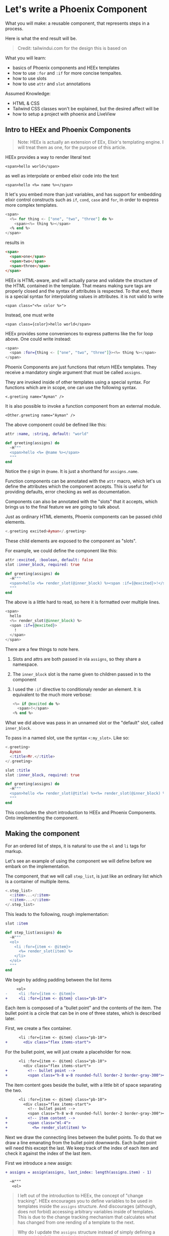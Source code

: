 * Let's write a Phoenix Component

What you will make:
a reusable component,
that represents steps in a process.

Here is what the end result will be.

#+begin_html
<img src="steps-3.png" width="400" />
#+end_html

#+begin_quote
Credit: tailwindui.com for the design this is based on
#+end_quote

What you will learn:
- basics of Phoenix components and HEEx templates
- how to use ~:for~ and ~:if~ for more concise tempaltes.
- how to use slots
- how to use ~attr~ and ~slot~ annotations

Assumed Knowledge:
- HTML & CSS
- Tailwind CSS classes won't be explained, but the desired affect will be
- how to setup a project with phoenix and LiveView

** Intro to HEEx and Phoenix Components

#+begin_quote
Note:
HEEx is actually an extension of EEx,
Elixir's templating engine.
I will treat them as one, for the purpose of this article.
#+end_quote

HEEx provides a way to render literal text

    ~<span>hello world</span>~

as well as interpolate or embed elixir code into the text

    ~<span>hello <%= name %></span>~

It let's you embed more than just variables,
and has support for embedding elixir control constructs
such as ~if~, ~cond~, ~case~ and ~for~, in order to express more complex templates.

#+begin_src heex
<span>
  <%= for thing <- ["one", "two", "three"] do %>
    <span><%= thing %></span>
  <% end %>
</span>
#+end_src
results in

#+begin_src html
<span>
  <span>one</span>
  <span>two</span>
  <span>three</span>
</span>
#+end_src

HEEx is HTML-aware, and will actually parse and validate the structure of
the HTML contained in the template.
That means making sure tags are properly closed and the syntax of attributes is respected.
To that end, there is a special syntax for interpolating values in attributes.
it is not valid to write

~<span class="<%= color %>">~

Instead, one must write

~<span class={color}>hello world</span>~

HEEx provides some conveniences to express patterns like the for loop above.
One could write instead:

#+begin_src heex
<span>
  <span :for={thing <- ["one", "two", "three"]}><%= thing %></span>
</span>
#+end_src

Phoenix Components are just functions that return HEEx templates.
They receive a mandatory single argument that must be called ~assigns~.

They are invoked inside of other templates using a special syntax.
For functions which are in scope, one can use the following syntax.

    ~<.greeting name="Ayman" />~

It is also possible to invoke a function component from an external module.

    ~<Other.greeting name="Ayman" />~

The above component could be defined like this:    

#+begin_src elixir
attr :name, :string, default: "world"

def greeting(assigns) do
  ~H"""
  <span>hello <%= @name %></span>
  """
end
#+end_src

Notice the ~@~ sign in ~@name~. It is just a shorthand for ~assigns.name~.

Function components can be annotated with the ~attr~ macro,
which let's us define the attributes which the component accepts.
This is useful for providing defaults, error checking as well as documentation.

Components can also be annotated with the "slots" that it accepts,
which brings us to the final feature we are going to talk about.

Just as ordinary HTML elements,
Phoenix components can be passed child elements.

#+begin_src heex
<.greeting excited>Ayman</.greeting>
#+end_src

These child elements are exposed to the component as "slots".

For example, we could define the component like this:

#+begin_src elixir
attr :excited, :boolean, default: false
slot :inner_block, required: true

def greeting(assigns) do
  ~H"""
  <span>hello <%= render_slot(@inner_block) %><span :if={@excited}>!</span></span> 
  """
end
#+end_src

The above is a little hard to read,
so here it is formatted over multiple lines.

#+begin_src heex
<span>
  hello
  <%= render_slot(@inner_block) %>
  <span :if={@excited}>
    !
  </span>
</span> 
#+end_src

There are a few things to note here.

1. Slots and attrs are both passed in via ~assigns~, so they share a namespace.
2. The ~inner_block~ slot is the name given to children passed in to the component
3. I used the ~:if~ directive to conditionaly render an element.
   It is equivalent to the much more verbose:

   #+begin_src heex
   <%= if @excited do %>
     <span>!</span>
   <% end %>
   #+end_src

What we did above was pass in an unnamed slot or the "default" slot, called ~inner_block~.

To pass in a named slot, use the syntax ~<:my_slot>~. Like so:

#+begin_src heex
<.greeting>
  Ayman
  <:title>Mr.</:title>
</.greeting>
#+end_src

#+begin_src elixir
slot :title
slot :inner_block, required: true

def greeting(assigns) do
  ~H"""
  <span>hello <%= render_slot(@title) %><%= render_slot(@inner_block) %></span>
  """
end
#+end_src

This concludes the short introduction to HEEx and Phoenix Components.
Onto implementing the component.

** Making the component

For an ordered list of steps,
it is natural to use the ~ol~ and ~li~ tags for markup.

Let's see an example of using the component we will define
before we embark on the implementation.

The component, that we will call ~step_list~,
is just like an ordinary list
which is a container of multiple items.

#+begin_src heex
<.step_list>
  <:item>...</:item>
  <:item>...</:item>
</.step_list>
#+end_src

This leads to the following, rough implementation:

#+begin_src elixir
slot :item

def step_list(assigns) do
  ~H"""
  <ol>
    <li :for={item <- @item}>
      <%= render_slot(item) %>
    </li>
  </ol>
  """
end
#+end_src

We begin by adding padding between the list items

#+begin_src diff
     <ol>
-     <li :for={item <- @item}>
+     <li :for={item <- @item} class="pb-10">
#+end_src

Each item is composed of a "bullet point"
and the contents of the item.
The bullet point is a circle that can be in one of three states,
which is described later.

First, we create a flex container.

#+begin_src diff
      <li :for={item <- @item} class="pb-10">
+       <div class="flex items-start">
#+end_src

For the bullet point,
we will just create a placeholder for now.

#+begin_src diff
      <li :for={item <- @item} class="pb-10">
        <div class="flex items-start">
+         <!-- bullet point -->
+         <span class="h-8 w-8 rounded-full border-2 border-gray-300"></span>
#+end_src

The item content goes beside the bullet,
with a little bit of space separating the two.

#+begin_src diff
      <li :for={item <- @item} class="pb-10">
        <div class="flex items-start">
          <!-- bullet point -->
          <span class="h-8 w-8 rounded-full border-2 border-gray-300"></span>
+         <!-- item content -->
+         <span class="ml-4">
+           <%= render_slot(item) %>
#+end_src

#+begin_html
<img src="steps-0.png" width="400" />
#+end_html

Next we draw the connecting lines between the bullet points.
To do that we draw a line emanating from the bullet point downwards.
Each bullet point will need this except the last.
We keep track of the index of each item and check it against the index of the last item.

First we introduce a new assign:

#+begin_src diff
+ assigns = assign(assigns, last_index: length(assigns.item) - 1)

  ~H"""
   <ol>
#+end_src

#+begin_quote
I left out of the introduction to HEEx,
the concept of "change tracking".
HEEx encourages you to define variables to be used in templates
inside the ~assigns~ structure.
And discourages (although, does not forbid)
accessing arbitrary variables inside of templates.
This is due to the change tracking mechanism
that calculates what has changed from one rending of a template to the next.
#+end_quote

#+begin_quote
Why do I update the ~assigns~ structure
instead of simply defining a new variable?
If you don't do it this way you will get a warning regarding "change tracking".
For brevity, I will leave an explanation of this out of this article.
#+end_quote

Next, we keep track of the index of each item.

#+begin_src diff
-   <li :for={item <- @item} class="pb-10">
+   <li :for={{item, index} <- Enum.with_index(@item)} class="pb-10">
#+end_src

The connecting lines will be absolutely positioned relative to the ~li~ element.
For that, we must add ~relative~ to the classes of the ~li~ element.

#+begin_src diff
-   <li :for={{item, index} <- Enum.with_index(@item)} class="pb-10">
+   <li :for={{item, index} <- Enum.with_index(@item)} class="relative pb-10">
#+end_src

The line is simply a gray ~div~, absolutely positioned to appear below each bullet point.

#+begin_src diff
    <li :for={{item, index} <- Enum.with_index(@item)} class="relative pb-10">
+     <div class="absolute left-4 top-4 -ml-px mt-0.5 h-full w-0.5 bg-gray-300">
#+end_src

The line appears in every item except the last,
so here we make use of the ~@last_index~ assign.

#+begin_src diff
    <li :for={{item, index} <- Enum.with_index(@item)} class="relative pb-10">
-     <div class="absolute left-4 top-4 -ml-px mt-0.5 h-full w-0.5 bg-gray-300">
+     <div :if={index != @last_index} class="absolute left-4 top-4 -ml-px mt-0.5 h-full w-0.5 bg-gray-300">
#+end_src

As it stands, the lines are rendering above the bullet points,
which is not what we want.
We fix this by adjusting the z-index and background color of the bullets.

#+begin_src diff
          <!-- bullet point -->
-         <span class="h-8 w-8 rounded-full border-2 border-gray-300"></span>
+         <span class="z-10 h-8 w-8 rounded-full border-2 border-gray-300 bg-white"></span>
#+end_src

This is what we have so far.

#+begin_src elixir
    assigns = assign(assigns, last_index: length(assigns.item) - 1)
    
    ~H"""
    <ol>
      <li :for={{item, index} <- Enum.with_index(@item)} class="relative pb-10">
        <div :if={index != @last_index} class="absolute left-4 top-4 -ml-px mt-0.5 h-full w-0.5 bg-gray-300">
        </div>
        <div class="flex items-start">
          <!-- bullet point -->
          <span class="z-10 h-8 w-8 rounded-full border-2 border-gray-300 bg-white"></span>
          <!-- item content -->
          <span class="ml-4">
            <%= render_slot(item) %>
          </span>
        </div>
      </li>
    </ol>
    """
#+end_src

#+begin_html
<img src="steps-1.png" width="400" />
#+end_html

The final thing to implement is the different bullet point states.

There are 3 states: complete, current and upcoming.

To indicate which step is current,
we will add a ~:current~ boolean attribute to the item slot.

#+begin_src diff
- slot :item
+ slot :item do
+   attr :current, :boolean
+ end
#+end_src

And introduce a new assign which will hold the index of the "current" item.
We calculate ~:current_index~ by finding the first item that posseses the ~:current~ attribute.


#+begin_src diff
- assigns = assign(assigns, last_index: length(assigns.item) - 1)
+ assigns =
+   assign(assigns,
+     last_index: length(assigns.item) - 1,
+     current_index: Enum.find_index(assigns.item, fn item -> item[:current] end) || -1
+   )

  ~H"""
   <ol>
#+end_src

We default =:current_index= to -1.
This is because of how we infer the status of each item.
Any item with an index less than =current_index= is "complete",
and any item with an index greater than =current_index= is "upcoming".
And because -1 is less than any item index,
the default is to regard all items as upcoming.

Now to make use of this information in rendering the connecting lines.

We want every line leading up to the current step to be colored,
while the remaining lines stay gray.

#+begin_src diff
    <li :for={{item, index} <- Enum.with_index(@item)} class="relative pb-10">
-     <div :if={index != @last_index} class="absolute left-4 top-4 -ml-px mt-0.5 h-full w-0.5 bg-gray-300">
+     <div
+       :if={index != @last_index}
+       class={[
+         "absolute left-4 top-4 -ml-px mt-0.5 h-full w-0.5",
+         cond do
+           index < @current_index -> "bg-indigo-600"
+           true -> "bg-gray-300"
+         end
+       ]}
+     >
#+end_src

#+begin_html
<img src="steps-2.png" width="400" />
#+end_html

Finally, we will extract the bullet point into its own component.
See the end of the article for the full implementation.

#+begin_src elixir
attr :status, :atom, values: [:complete, :current, :upcoming]

defp step_list_bullet(assigns) do
  case assigns.status do
    :complete -> ...
    :current -> ...
    :upcoming -> ...
  end 
end
#+end_src

And replace the placeholder...

#+begin_src diff
-         <!-- bullet point -->
-         <span class="z-10 h-8 w-8 rounded-full border-2 border-gray-300 bg-white"></span>
+         <.step_list_bullet status={
+           cond do
+             index < @current_index -> :complete
+             index == @current_index -> :current
+             true -> :upcoming
+           end
+         } />
#+end_src

The component is complete.

Here is the extended example of using it that appeared in the beginning of the article.

#+begin_src elixir
    ~H"""
    <.step_list>
      <:item>
        <span class="flex flex-col">
          <span class="text-sm font-medium">Get ingredients</span>
          <span class="text-sm text-gray-500">Eggs, flour, etc.</span>
        </span>
      </:item>
      <:item current>
        <span class="flex flex-col">
          <span class="text-sm font-medium">Make cake</span>
          <span class="text-sm text-gray-500">Mix it up. Put it in oven.</span>
        </span>
      </:item>
      <:item>
        <span class="flex flex-col">
          <span class="text-sm font-medium">Eat it</span>
          <span class="text-sm text-gray-500">Open mouth. Put it in mouth.</span>
        </span>
      </:item>
    </.step_list>
    """
#+end_src

#+begin_html
<img src="steps-3.png" width="400" />
#+end_html


** Final Code

#+begin_src elixir
slot :item do
  attr :current, :boolean
end

def step_list(assigns) do
  assigns =
    assign(assigns,
      last_index: length(assigns.item) - 1,
      current_index: Enum.find_index(assigns.item, fn item -> item[:current] end) || -1
    )

  ~H"""
    <ol>
      <li :for={{item, index} <- Enum.with_index(@item)} class="relative pb-10">
        <div
          :if={index != @last_index}
          class={[
            "absolute left-4 top-4 -ml-px mt-0.5 h-full w-0.5",
            cond do
              index < @current_index -> "bg-indigo-600"
              true -> "bg-gray-300"
            end
          ]}
        >
        </div>
        <div class="flex items-start">
          <.step_list_bullet status={
            cond do
              index < @current_index -> :complete
              index == @current_index -> :current
              true -> :upcoming
            end
          } />
          <!-- item content -->
          <span class="ml-4">
            <%= render_slot(item) %>
          </span>
        </div>
      </li>
    </ol>
  """
end

attr :status, :atom, values: [:complete, :current, :upcoming]

defp step_list_bullet(assigns) do
  case assigns.status do
    :complete ->
      ~H"""
      <span class="z-10 h-8 w-8 flex items-center justify-center rounded-full bg-indigo-600">
        <svg class="h-5 w-5 text-white" viewBox="0 0 20 20" fill="currentColor" aria-hidden="true">
          <path
            fill-rule="evenodd"
            d="M16.704 4.153a.75.75 0 01.143 1.052l-8 10.5a.75.75 0 01-1.127.075l-4.5-4.5a.75.75 0 011.06-1.06l3.894 3.893 7.48-9.817a.75.75 0 011.05-.143z"
            clip-rule="evenodd"
          />
        </svg>
      </span>
      """

    :current ->
      ~H"""
      <span class="z-10 h-8 w-8 flex items-center justify-center rounded-full border-2 border-indigo-600 bg-white"></span>
      """

    :upcoming ->
      ~H"""
      <span class="z-10 h-8 w-8 flex items-center justify-center rounded-full border-2 border-gray-300 bg-white"></span>
      """
  end
end
#+end_src
